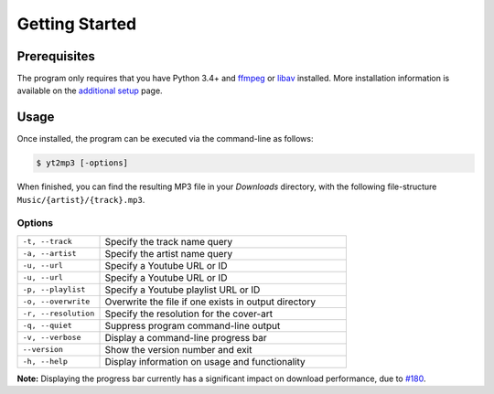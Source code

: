 ================
Getting Started
================

Prerequisites  
--------------

The program only requires that you have Python 3.4+ and `ffmpeg <https://www.ffmpeg.org/>`_ or `libav <https://www.libav.org/>`_ installed. More installation information is available on the `additional setup <http://yt2mp3.rtfd.io>`_ page.

Usage  
-------

Once installed, the program can be executed via the command-line as follows:

.. code:: bash
  
  $ yt2mp3 [-options]

When finished, you can find the resulting MP3 file in your *Downloads* directory, with the following file-structure ``Music/{artist}/{track}.mp3``.

Options
^^^^^^^^

.. list-table::
  :widths: 25 75
  :header-rows: 0

  * - ``-t, --track``
    - Specify the track name query
  * - ``-a, --artist``
    - Specify the artist name query
  * - ``-u, --url``
    - Specify a Youtube URL or ID 
  * - ``-u, --url``
    - Specify a Youtube URL or ID
  * - ``-p, --playlist``
    - Specify a Youtube playlist URL or ID 
  * - ``-o, --overwrite``
    - Overwrite the file if one exists in output directory
  * - ``-r, --resolution``
    - Specify the resolution for the cover-art
  * - ``-q, --quiet``
    - Suppress program command-line output 
  * - ``-v, --verbose``
    - Display a command-line progress bar
  * - ``--version``
    - Show the version number and exit
  * - ``-h, --help``
    - Display information on usage and functionality
    
**Note:** Displaying the progress bar currently has a significant impact on download performance, due to `#180 <https://github.com/nficano/pytube/issues/180>`_.  
